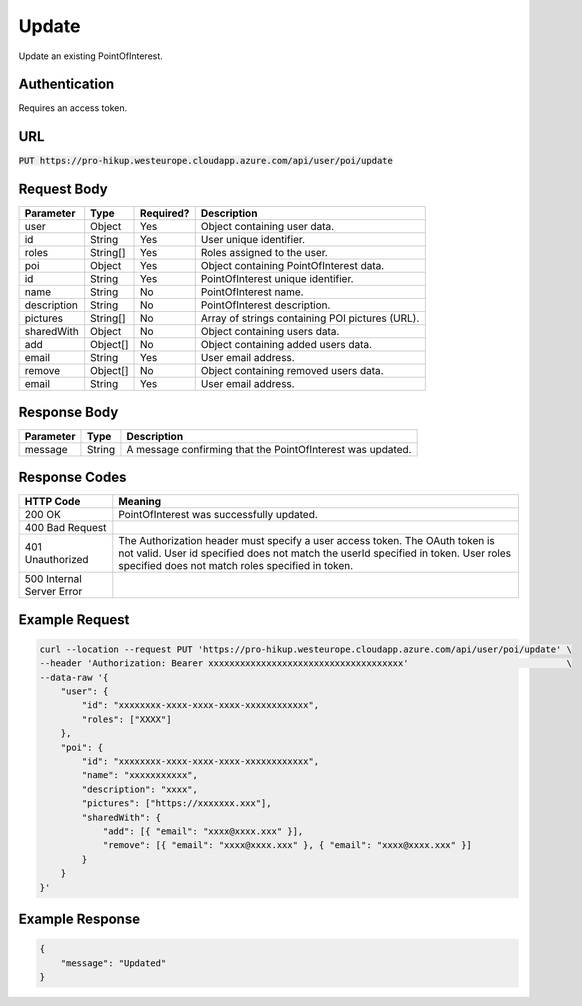 .. _update:

Update
============

Update an existing PointOfInterest.

Authentication
------------

Requires an access token.

URL
------------

:code:`PUT https://pro-hikup.westeurope.cloudapp.azure.com/api/user/poi/update`

Request Body
------------

+-------------------+-----------+---------------+------------------------------------------------------+
| Parameter         | Type      | Required?     | Description                                          |
+===================+===========+===============+======================================================+
| user              | Object    | Yes           | Object containing user data.                         |
+-------------------+-----------+---------------+------------------------------------------------------+
| id                | String    | Yes           | User unique identifier.                              |
+-------------------+-----------+---------------+------------------------------------------------------+
| roles             | String[]  | Yes           | Roles assigned to the user.                          |
+-------------------+-----------+---------------+------------------------------------------------------+
| poi               | Object    | Yes           | Object containing PointOfInterest data.              |
+-------------------+-----------+---------------+------------------------------------------------------+
| id                | String    | Yes           | PointOfInterest unique identifier.                   |
+-------------------+-----------+---------------+------------------------------------------------------+
| name              | String    | No            | PointOfInterest name.                                |
+-------------------+-----------+---------------+------------------------------------------------------+
| description       | String    | No            | PointOfInterest description.                         |
+-------------------+-----------+---------------+------------------------------------------------------+
| pictures          | String[]  | No            | Array of strings containing POI pictures (URL).      |
+-------------------+-----------+---------------+------------------------------------------------------+
| sharedWith        | Object    | No            | Object containing users data.                        |
+-------------------+-----------+---------------+------------------------------------------------------+
| add               | Object[]  | No            | Object containing added users data.                  |
+-------------------+-----------+---------------+------------------------------------------------------+
| email             | String    | Yes           | User email address.                                  |
+-------------------+-----------+---------------+------------------------------------------------------+
| remove            | Object[]  | No            | Object containing removed users data.                |
+-------------------+-----------+---------------+------------------------------------------------------+
| email             | String    | Yes           | User email address.                                  |
+-------------------+-----------+---------------+------------------------------------------------------+

Response Body
------------

+---------------+-----------+----------------------------------------------------------------------+
| Parameter     | Type      | Description                                                          |
+===============+===========+======================================================================+
| message       | String    | A message confirming that the PointOfInterest was updated.           |
+---------------+-----------+----------------------------------------------------------------------+

Response Codes
------------

+---------------------------+----------------------------------------------------------------------+
| HTTP Code                 | Meaning                                                              |
+===========================+======================================================================+
| 200 OK                    | PointOfInterest was successfully updated.                            |
+---------------------------+----------------------------------------------------------------------+
| 400 Bad Request           |                                                                      |
+---------------------------+----------------------------------------------------------------------+
| 401 Unauthorized          | The Authorization header must specify a user access token.           |
|                           | The OAuth token is not valid.                                        |
|                           | User id specified does not match the userId specified in token.      |
|                           | User roles specified does not match roles specified in token.        |
+---------------------------+----------------------------------------------------------------------+
| 500 Internal Server Error |                                                                      |
+---------------------------+----------------------------------------------------------------------+

Example Request
------------

.. code-block:: console

    curl --location --request PUT 'https://pro-hikup.westeurope.cloudapp.azure.com/api/user/poi/update' \
    --header 'Authorization: Bearer xxxxxxxxxxxxxxxxxxxxxxxxxxxxxxxxxxxxx'                              \
    --data-raw '{
        "user": {
            "id": "xxxxxxxx-xxxx-xxxx-xxxx-xxxxxxxxxxxx",
            "roles": ["XXXX"]
        },
        "poi": {
            "id": "xxxxxxxx-xxxx-xxxx-xxxx-xxxxxxxxxxxx",
            "name": "xxxxxxxxxxx",
            "description": "xxxx",
            "pictures": ["https://xxxxxxx.xxx"],
            "sharedWith": {
                "add": [{ "email": "xxxx@xxxx.xxx" }],
                "remove": [{ "email": "xxxx@xxxx.xxx" }, { "email": "xxxx@xxxx.xxx" }]
            }
        }
    }'

Example Response
------------

.. code-block:: console

    {
        "message": "Updated"
    }
